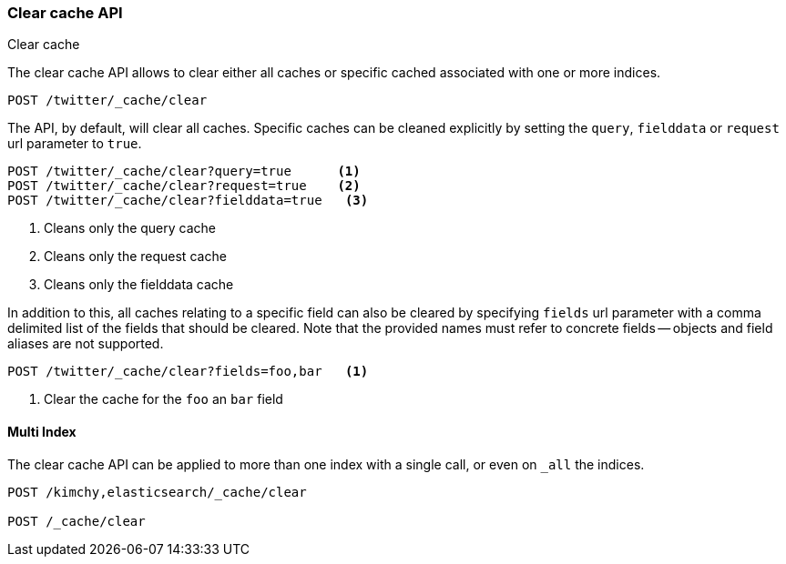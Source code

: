 [[indices-clearcache]]
=== Clear cache API
++++
<titleabbrev>Clear cache</titleabbrev>
++++

The clear cache API allows to clear either all caches or specific cached
associated with one or more indices.

[source,console]
--------------------------------------------------
POST /twitter/_cache/clear
--------------------------------------------------
// TEST[setup:twitter]

The API, by default, will clear all caches. Specific caches can be cleaned
explicitly by setting the `query`, `fielddata` or `request` url parameter to `true`.

[source,console]
--------------------------------------------------
POST /twitter/_cache/clear?query=true      <1>
POST /twitter/_cache/clear?request=true    <2>
POST /twitter/_cache/clear?fielddata=true   <3>
--------------------------------------------------
// TEST[continued]

<1> Cleans only the query cache
<2> Cleans only the request cache
<3> Cleans only the fielddata cache

In addition to this, all caches relating to a specific field can also be
cleared by specifying `fields` url parameter with a comma delimited list of
the fields that should be cleared. Note that the provided names must refer to
concrete fields -- objects and field aliases are not supported.

[source,console]
--------------------------------------------------
POST /twitter/_cache/clear?fields=foo,bar   <1>
--------------------------------------------------
// TEST[continued]

<1> Clear the cache for the `foo` an `bar` field

[float]
==== Multi Index

The clear cache API can be applied to more than one index with a single
call, or even on `_all` the indices.

[source,console]
--------------------------------------------------
POST /kimchy,elasticsearch/_cache/clear

POST /_cache/clear
--------------------------------------------------
// TEST[s/^/PUT kimchy\nPUT elasticsearch\n/]
